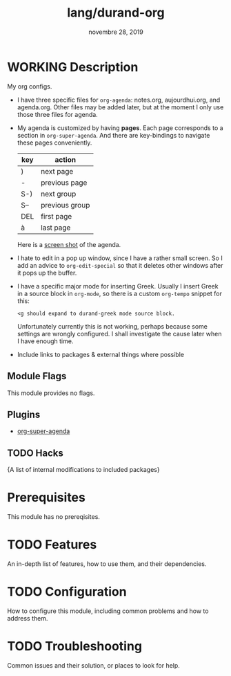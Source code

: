 #+TITLE:   lang/durand-org
#+DATE:    novembre 28, 2019
#+STARTUP: inlineimages

* Table of Contents :TOC_3:noexport:
- [[#working-description][WORKING Description]]
  - [[#module-flags][Module Flags]]
  - [[#plugins][Plugins]]
  - [[#hacks][Hacks]]
- [[#prerequisites][Prerequisites]]
- [[#features][Features]]
- [[#configuration][Configuration]]
- [[#troubleshooting][Troubleshooting]]

* WORKING Description
My org configs.

+ I have three specific files for =org-agenda=: notes.org, aujourdhui.org, and agenda.org.
  Other files may be added later, but at the moment I only use those three files for
  agenda.
+ My agenda is customized by having *pages*. Each page corresponds to a section in
  =org-super-agenda=. And there are key-bindings to navigate these pages conveniently.

  |-----+----------------|
  | key | action         |
  |-----+----------------|
  | )   | next page      |
  | -   | previous page  |
  | S-) | next group     |
  | S-- | previous group |
  | DEL | first page     |
  | à   | last page      |
  |-----+----------------|

  Here is a [[file:~/org/screen-shots/org%20agenda%20screen%20shot.png][screen shot]] of the agenda.

+ I hate to edit in a pop up window, since I have a rather small screen. So I add an
  advice to =org-edit-special= so that it deletes other windows after it pops up the buffer.

+ I have a specific major mode for inserting Greek. Usually I insert Greek in a source
  block in =org-mode=, so there is a custom =org-tempo= snippet for this:
  #+BEGIN_EXAMPLE
  <g should expand to durand-greek mode source block.
  #+END_EXAMPLE

  Unfortunately currently this is not working, perhaps because some settings are wrongly
  configured. I shall investigate the cause later when I have enough time.

+ Include links to packages & external things where possible

** Module Flags
This module provides no flags.

** Plugins
+ [[https://github.com/alphapapa/org-super-agenda][org-super-agenda]]

** TODO Hacks
{A list of internal modifications to included packages}

* Prerequisites
This module has no prereqisites.

* TODO Features
An in-depth list of features, how to use them, and their dependencies.

* TODO Configuration
How to configure this module, including common problems and how to address them.

* TODO Troubleshooting
Common issues and their solution, or places to look for help.
